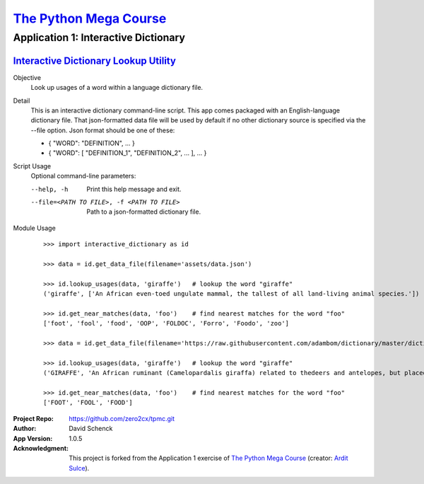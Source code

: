 

########################################
`The Python Mega Course`_
########################################


========================================
Application 1: Interactive Dictionary
========================================


`Interactive Dictionary Lookup Utility`_
++++++++++++++++++++++++++++++++++++++++

Objective
    Look up usages of a word within a language dictionary file.

Detail
    This is an interactive dictionary command-line script. This
    app comes packaged with an English-language dictionary file.
    That json-formatted data file will be used by default if no
    other dictionary source is specified via the --file option.
    Json format should be one of these:

    - { "WORD": "DEFINITION", ... }

    - { "WORD": [ "DEFINITION_1", "DEFINITION_2", ... ], ... }

Script Usage
    Optional command-line parameters:

    --help, -h                  Print this help message and exit.

    --file=<PATH TO FILE>, -f <PATH TO FILE>
                                Path to a json-formatted dictionary file.

Module Usage
    ::

        >>> import interactive_dictionary as id

        >>> data = id.get_data_file(filename='assets/data.json')

        >>> id.lookup_usages(data, 'giraffe')   # lookup the word "giraffe"
        ('giraffe', ['An African even-toed ungulate mammal, the tallest of all land-living animal species.'])

        >>> id.get_near_matches(data, 'foo')    # find nearest matches for the word "foo"
        ['foot', 'fool', 'food', 'OOP', 'FOLDOC', 'Forro', 'Foodo', 'zoo']

        >>> data = id.get_data_file(filename='https://raw.githubusercontent.com/adambom/dictionary/master/dictionary.json')

        >>> id.lookup_usages(data, 'giraffe')   # lookup the word "giraffe"
        ('GIRAFFE', 'An African ruminant (Camelopardalis giraffa) related to thedeers and antelopes, but placed in a family by itself; thecamelopard. It is the tallest of animals, being sometimes twenty feetfrom the hoofs to the top of the head. Its neck is very long, and itsfore legs are much longer than its hind legs.')

        >>> id.get_near_matches(data, 'foo')    # find nearest matches for the word "foo"
        ['FOOT', 'FOOL', 'FOOD']


:Project Repo:
    https://github.com/zero2cx/tpmc.git

:Author:
    David Schenck

:App Version:
    1.0.5

:Acknowledgment:
    This project is forked from the Application 1 exercise of
    `The Python Mega Course`_ (creator: `Ardit Sulce`_).


.. _The Python Mega Course: https://www.udemy.com/the-python-mega-course
.. _Ardit Sulce: https://www.udemy.com/user/adiune
.. _Interactive Dictionary Lookup Utility: https://github.com/zero2cx/tpmc/blob/master/source/app1/interactive_dictionary.py
